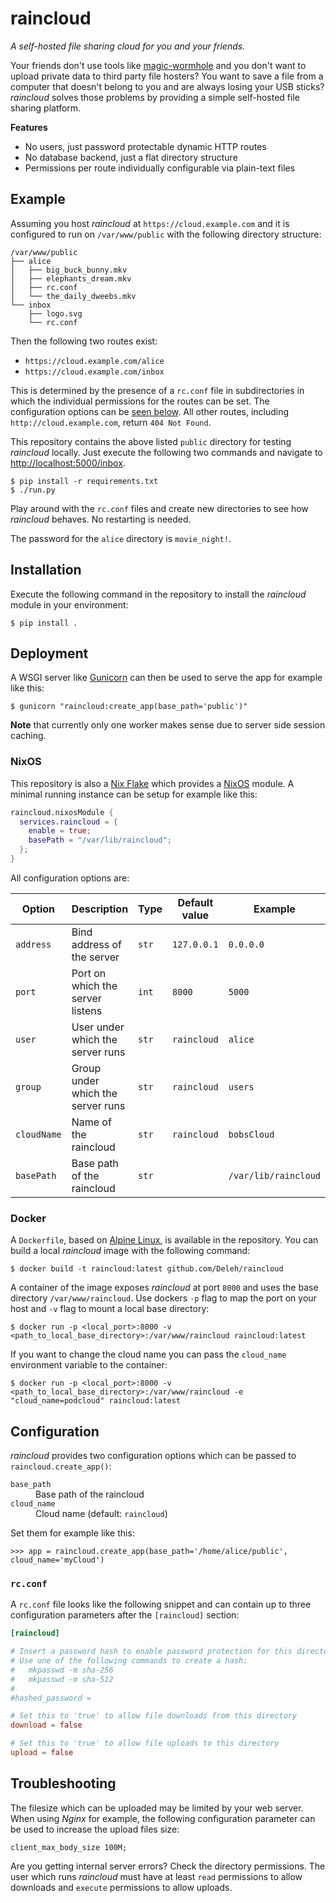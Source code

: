 * raincloud

  /A self-hosted file sharing cloud for you and your friends./

  [[./images/screenshot.png]]

  Your friends don't use tools like [[https://github.com/magic-wormhole/magic-wormhole][magic-wormhole]] and you don't want to upload private data to third party file hosters?
  You want to save a file from a computer that doesn't belong to you and are always losing your USB sticks?
  /raincloud/ solves those problems by providing a simple self-hosted file sharing platform.

  *Features*

  - No users, just password protectable dynamic HTTP routes
  - No database backend, just a flat directory structure
  - Permissions per route individually configurable via plain-text files

** Example

   Assuming you host /raincloud/ at =https://cloud.example.com= and it is configured to run on =/var/www/public= with the following directory structure:

   #+begin_example
     /var/www/public
     ├── alice
     │   ├── big_buck_bunny.mkv
     │   ├── elephants_dream.mkv
     │   ├── rc.conf
     │   └── the_daily_dweebs.mkv
     └── inbox
         ├── logo.svg
         └── rc.conf
   #+end_example

   Then the following two routes exist:

   - =https://cloud.example.com/alice=
   - =https://cloud.example.com/inbox=

   This is determined by the presence of a =rc.conf= file in subdirectories in which the individual permissions for the routes can be set.
   The configuration options can be [[#rcconf][seen below]].
   All other routes, including =http://cloud.example.com=, return =404 Not Found=.

   This repository contains the above listed =public= directory for testing /raincloud/ locally.
   Just execute the following two commands and navigate to [[http://localhost:5000/inbox][http://localhost:5000/inbox]].

   : $ pip install -r requirements.txt
   : $ ./run.py

   Play around with the =rc.conf= files and create new directories to see how /raincloud/ behaves.
   No restarting is needed.

   The password for the =alice= directory is =movie_night!=.

** Installation

   Execute the following command in the repository to install the /raincloud/ module in your environment:

   : $ pip install .

** Deployment

   A WSGI server like [[https://gunicorn.org/][Gunicorn]] can then be used to serve the app for example like this:

   : $ gunicorn "raincloud:create_app(base_path='public')"

   *Note* that currently only one worker makes sense due to server side session caching.

*** NixOS

    This repository is also a [[https://nixos.wiki/wiki/Flakes][Nix Flake]] which provides a [[https://nixos.org/][NixOS]] module.
    A minimal running instance can be setup for example like this:

    #+begin_src nix
      raincloud.nixosModule {
        services.raincloud = {
          enable = true;
          basePath = "/var/lib/raincloud";
        };
      }
    #+end_src

    All configuration options are:

    | Option      | Description                       | Type  | Default value | Example              |
    |-------------+-----------------------------------+-------+---------------+----------------------|
    | =address=   | Bind address of the server        | =str= | =127.0.0.1=   | =0.0.0.0=            |
    | =port=      | Port on which the server listens  | =int= | =8000=        | =5000=               |
    | =user=      | User under which the server runs  | =str= | =raincloud=   | =alice=              |
    | =group=     | Group under which the server runs | =str= | =raincloud=   | =users=              |
    | =cloudName= | Name of the raincloud             | =str= | =raincloud=   | =bobsCloud=          |
    | =basePath=  | Base path of the raincloud        | =str= |               | =/var/lib/raincloud= |

*** Docker

    A =Dockerfile=, based on [[https://www.alpinelinux.org/][Alpine Linux]], is available in the repository.
    You can build a local /raincloud/ image with the following command:

    : $ docker build -t raincloud:latest github.com/Deleh/raincloud

    A container of the image exposes /raincloud/ at port =8000= and uses the base directory =/var/www/raincloud=.
    Use dockers =-p= flag to map the port on your host and =-v= flag to mount a local base directory:

    : $ docker run -p <local_port>:8000 -v <path_to_local_base_directory>:/var/www/raincloud raincloud:latest

    If you want to change the cloud name you can pass the =cloud_name= environment variable to the container:

    : $ docker run -p <local_port>:8000 -v <path_to_local_base_directory>:/var/www/raincloud -e "cloud_name=podcloud" raincloud:latest

** Configuration

   /raincloud/ provides two configuration options which can be passed to =raincloud.create_app()=:

   - =base_path= :: Base path of the raincloud
   - =cloud_name= :: Cloud name (default: =raincloud=)

   Set them for example like this:
   : >>> app = raincloud.create_app(base_path='/home/alice/public', cloud_name='myCloud')

*** =rc.conf=
    :properties:
    :custom_id: rcconf
    :end:

    A =rc.conf= file looks like the following snippet and can contain up to three configuration parameters after the =[raincloud]= section:

    #+begin_src conf
      [raincloud]

      # Insert a password hash to enable password protection for this directory
      # Use one of the following commands to create a hash:
      #   mkpasswd -m sha-256
      #   mkpasswd -m sha-512
      #
      #hashed_password =

      # Set this to 'true' to allow file downloads from this directory
      download = false

      # Set this to 'true' to allow file uploads to this directory
      upload = false
    #+end_src

** Troubleshooting

   The filesize which can be uploaded may be limited by your web server.
   When using /Nginx/ for example, the following configuration parameter can be used to increase the upload files size:

   : client_max_body_size 100M;

   Are you getting internal server errors?
   Check the directory permissions.
   The user which runs /raincloud/ must have at least =read= permissions to allow downloads and =execute= permissions to allow uploads.
